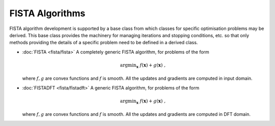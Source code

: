 FISTA Algorithms
================

FISTA algorithm development is supported by a base class from which classes for specific optimisation problems may be derived. This base class provides the machinery for managing iterations and stopping conditions, etc. so that only methods providing the details of a specific problem need to be defined in a derived class.

* :doc:`FISTA <fista/fista>` A completely generic FISTA algorithm, for
  problems of the form

  .. math::
       \mathrm{argmin}_{\mathbf{x}} \;
       f(\mathbf{x}) + g(\mathbf{x}) \;\;,

  where :math:`f, g` are convex functions and :math:`f` is smooth.
  All the updates and gradients are computed in input domain.

* :doc:`FISTADFT <fista/fistadft>` A generic FISTA algorithm, for
  problems of the form

  .. math::
       \mathrm{argmin}_{\mathbf{x}} \;
       f(\mathbf{x}) + g(\mathbf{x}) \;\;,

  where :math:`f, g` are convex functions and :math:`f` is smooth.
  All the updates and gradients are computed in DFT domain.
